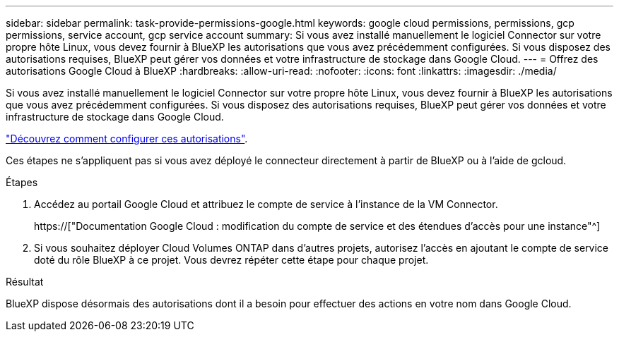 ---
sidebar: sidebar 
permalink: task-provide-permissions-google.html 
keywords: google cloud permissions, permissions, gcp permissions, service account, gcp service account 
summary: Si vous avez installé manuellement le logiciel Connector sur votre propre hôte Linux, vous devez fournir à BlueXP les autorisations que vous avez précédemment configurées. Si vous disposez des autorisations requises, BlueXP peut gérer vos données et votre infrastructure de stockage dans Google Cloud. 
---
= Offrez des autorisations Google Cloud à BlueXP
:hardbreaks:
:allow-uri-read: 
:nofooter: 
:icons: font
:linkattrs: 
:imagesdir: ./media/


[role="lead"]
Si vous avez installé manuellement le logiciel Connector sur votre propre hôte Linux, vous devez fournir à BlueXP les autorisations que vous avez précédemment configurées. Si vous disposez des autorisations requises, BlueXP peut gérer vos données et votre infrastructure de stockage dans Google Cloud.

link:task-set-up-permissions-google.html["Découvrez comment configurer ces autorisations"].

Ces étapes ne s'appliquent pas si vous avez déployé le connecteur directement à partir de BlueXP ou à l'aide de gcloud.

.Étapes
. Accédez au portail Google Cloud et attribuez le compte de service à l'instance de la VM Connector.
+
https://["Documentation Google Cloud : modification du compte de service et des étendues d'accès pour une instance"^]

. Si vous souhaitez déployer Cloud Volumes ONTAP dans d'autres projets, autorisez l'accès en ajoutant le compte de service doté du rôle BlueXP à ce projet. Vous devrez répéter cette étape pour chaque projet.


.Résultat
BlueXP dispose désormais des autorisations dont il a besoin pour effectuer des actions en votre nom dans Google Cloud.
